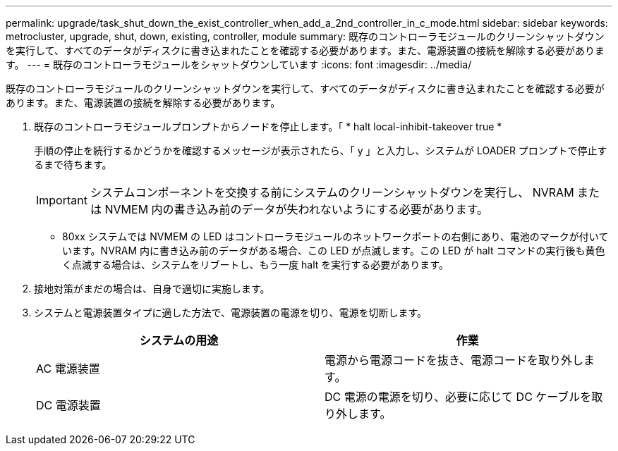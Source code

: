 ---
permalink: upgrade/task_shut_down_the_exist_controller_when_add_a_2nd_controller_in_c_mode.html 
sidebar: sidebar 
keywords: metrocluster, upgrade, shut, down, existing, controller, module 
summary: 既存のコントローラモジュールのクリーンシャットダウンを実行して、すべてのデータがディスクに書き込まれたことを確認する必要があります。また、電源装置の接続を解除する必要があります。 
---
= 既存のコントローラモジュールをシャットダウンしています
:icons: font
:imagesdir: ../media/


[role="lead"]
既存のコントローラモジュールのクリーンシャットダウンを実行して、すべてのデータがディスクに書き込まれたことを確認する必要があります。また、電源装置の接続を解除する必要があります。

. 既存のコントローラモジュールプロンプトからノードを停止します。「 * halt local-inhibit-takeover true *
+
手順の停止を続行するかどうかを確認するメッセージが表示されたら、「 y 」と入力し、システムが LOADER プロンプトで停止するまで待ちます。

+

IMPORTANT: システムコンポーネントを交換する前にシステムのクリーンシャットダウンを実行し、 NVRAM または NVMEM 内の書き込み前のデータが失われないようにする必要があります。

+
** 80xx システムでは NVMEM の LED はコントローラモジュールのネットワークポートの右側にあり、電池のマークが付いています。NVRAM 内に書き込み前のデータがある場合、この LED が点滅します。この LED が halt コマンドの実行後も黄色く点滅する場合は、システムをリブートし、もう一度 halt を実行する必要があります。


. 接地対策がまだの場合は、自身で適切に実施します。
. システムと電源装置タイプに適した方法で、電源装置の電源を切り、電源を切断します。
+
|===
| システムの用途 | 作業 


 a| 
AC 電源装置
 a| 
電源から電源コードを抜き、電源コードを取り外します。



 a| 
DC 電源装置
 a| 
DC 電源の電源を切り、必要に応じて DC ケーブルを取り外します。

|===

